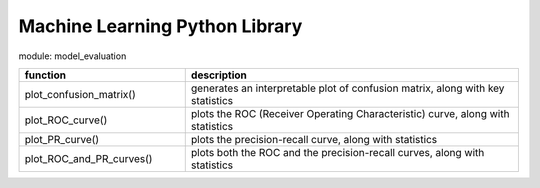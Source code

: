 ===============================
Machine Learning Python Library
===============================

module: model_evaluation

.. csv-table::
   :header: "function", "description"
   :widths: 10, 20

   "plot_confusion_matrix()", "generates an interpretable plot of confusion matrix, along with key statistics"
   "plot_ROC_curve()", "plots the ROC (Receiver Operating Characteristic) curve, along with statistics"
   "plot_PR_curve()", "plots the precision-recall curve, along with statistics"
   "plot_ROC_and_PR_curves()", "plots both the ROC and the precision-recall curves, along with statistics"